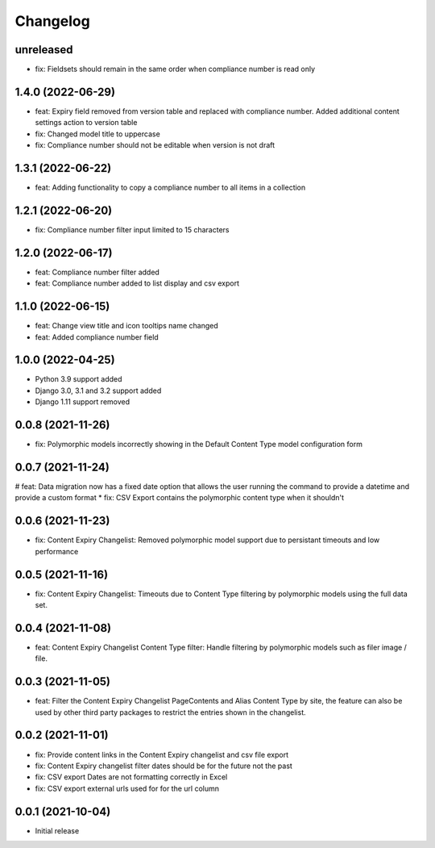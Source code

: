 =========
Changelog
=========

unreleased
==========
* fix: Fieldsets should remain in the same order when compliance number is read only

1.4.0 (2022-06-29)
==================
* feat: Expiry field removed from version table and replaced with compliance number. Added additional content settings action to version table
* fix: Changed model title to uppercase
* fix: Compliance number should not be editable when version is not draft

1.3.1 (2022-06-22)
==================
* feat: Adding functionality to copy a compliance number to all items in a collection

1.2.1 (2022-06-20)
==================
* fix: Compliance number filter input limited to 15 characters

1.2.0 (2022-06-17)
==================
* feat: Compliance number filter added
* feat: Compliance number added to list display and csv export

1.1.0 (2022-06-15)
==================
* feat: Change view title and icon tooltips name changed
* feat: Added compliance number field

1.0.0 (2022-04-25)
==================
* Python 3.9 support added
* Django 3.0, 3.1 and 3.2 support added
* Django 1.11 support removed

0.0.8 (2021-11-26)
==================
* fix: Polymorphic models incorrectly showing in the Default Content Type model configuration form

0.0.7 (2021-11-24)
==================
# feat: Data migration now has a fixed date option that allows the user running the command to provide a datetime and provide a custom format
* fix: CSV Export contains the polymorphic content type when it shouldn't

0.0.6 (2021-11-23)
==================
* fix: Content Expiry Changelist: Removed polymorphic model support due to persistant timeouts and low performance

0.0.5 (2021-11-16)
==================
* fix: Content Expiry Changelist: Timeouts due to Content Type filtering by polymorphic models using the full data set.

0.0.4 (2021-11-08)
==================
* feat: Content Expiry Changelist Content Type filter: Handle filtering by polymorphic models such as filer image / file.

0.0.3 (2021-11-05)
==================
* feat: Filter the Content Expiry Changelist PageContents and Alias Content Type by site, the feature can also be used by other third party packages to restrict the entries shown in the changelist.

0.0.2 (2021-11-01)
==================
* fix: Provide content links in the Content Expiry changelist and csv file export
* fix: Content Expiry changelist filter dates should be for the future not the past
* fix: CSV export Dates are not formatting correctly in Excel
* fix: CSV export external urls used for for the url column

0.0.1 (2021-10-04)
==================
* Initial release
